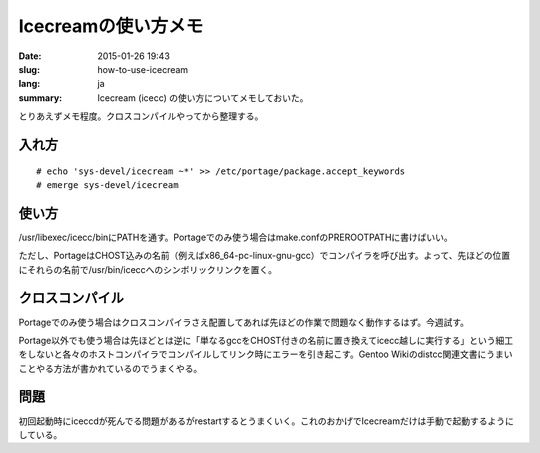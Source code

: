 Icecreamの使い方メモ
====================

:date: 2015-01-26 19:43
:slug: how-to-use-icecream
:lang: ja
:summary: Icecream (icecc) の使い方についてメモしておいた。

とりあえずメモ程度。クロスコンパイルやってから整理する。

入れ方
------

::

    # echo 'sys-devel/icecream ~*' >> /etc/portage/package.accept_keywords
    # emerge sys-devel/icecream

使い方
------

/usr/libexec/icecc/binにPATHを通す。Portageでのみ使う場合はmake.confのPREROOTPATHに書けばいい。

ただし、PortageはCHOST込みの名前（例えばx86_64-pc-linux-gnu-gcc）でコンパイラを呼び出す。よって、先ほどの位置にそれらの名前で/usr/bin/iceccへのシンボリックリンクを置く。

クロスコンパイル
----------------

Portageでのみ使う場合はクロスコンパイラさえ配置してあれば先ほどの作業で問題なく動作するはず。今週試す。

Portage以外でも使う場合は先ほどとは逆に「単なるgccをCHOST付きの名前に置き換えてicecc越しに実行する」という細工をしないと各々のホストコンパイラでコンパイルしてリンク時にエラーを引き起こす。Gentoo Wikiのdistcc関連文書にうまいことやる方法が書かれているのでうまくやる。

問題
----

初回起動時にiceccdが死んでる問題があるがrestartするとうまくいく。これのおかげでIcecreamだけは手動で起動するようにしている。
